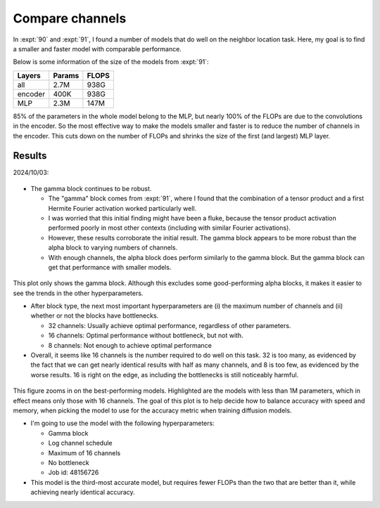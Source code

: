 ****************
Compare channels
****************

In :expt:`90` and :expt:`91`, I found a number of models that do well on the 
neighbor location task.  Here, my goal is to find a smaller and faster model 
with comparable performance.

Below is some information of the size of the models from :expt:`91`:

========  ======  =====
Layers    Params  FLOPS
========  ======  =====
all       2.7M    938G
encoder   400K    938G
MLP       2.3M    147M
========  ======  =====

85% of the parameters in the whole model belong to the MLP, but nearly 100% of 
the FLOPs are due to the convolutions in the encoder.  So the most effective 
way to make the models smaller and faster is to reduce the number of channels 
in the encoder.  This cuts down on the number of FLOPs and shrinks the size of 
the first (and largest) MLP layer.

Results
=======

2024/10/03:

.. figure:: compare_channels_block_type.svg

- The gamma block continues to be robust.

  - The "gamma" block comes from :expt:`91`, where I found that the combination 
    of a tensor product and a first Hermite Fourier activation worked 
    particularly well.

  - I was worried that this initial finding might have been a fluke, because 
    the tensor product activation performed poorly in most other contexts 
    (including with similar Fourier activations).

  - However, these results corroborate the initial result.  The gamma block 
    appears to be more robust than the alpha block to varying numbers of 
    channels.

  - With enough channels, the alpha block does perform similarly to the gamma 
    block.  But the gamma block can get that performance with smaller models.

.. figure:: compare_channels_gamma.svg

This plot only shows the gamma block.  Although this excludes some 
good-performing alpha blocks, it makes it easier to see the trends in the other 
hyperparameters.

- After block type, the next most important hyperparameters are (i) the maximum 
  number of channels and (ii) whether or not the blocks have bottlenecks.

  - 32 channels: Usually achieve optimal performance, regardless of other 
    parameters.

  - 16 channels: Optimal performance without bottleneck, but not with.

  - 8 channels: Not enough to achieve optimal performance

- Overall, it seems like 16 channels is the number required to do well on this 
  task.  32 is too many, as evidenced by the fact that we can get nearly 
  identical results with half as many channels, and 8 is too few, as evidenced 
  by the worse results.  16 is right on the edge, as including the bottlenecks 
  is still noticeably harmful.

.. figure:: compare_channels_best.svg

This figure zooms in on the best-performing models.  Highlighted are the models 
with less than 1M parameters, which in effect means only those with 16 
channels.  The goal of this plot is to help decide how to balance accuracy with 
speed and memory, when picking the model to use for the accuracy metric when 
training diffusion models.

- I'm going to use the model with the following hyperparameters:

  - Gamma block
  - Log channel schedule
  - Maximum of 16 channels
  - No bottleneck
  - Job id: 48156726

- This model is the third-most accurate model, but requires fewer FLOPs than 
  the two that are better than it, while achieving nearly identical accuracy.
